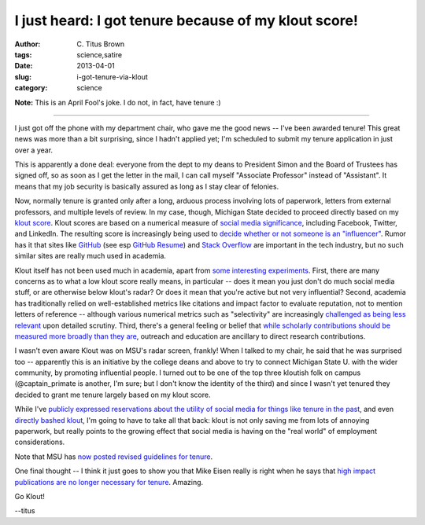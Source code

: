 I just heard: I got tenure because of my klout score!
#####################################################

:author: C\. Titus Brown
:tags: science,satire
:date: 2013-04-01
:slug: i-got-tenure-via-klout
:category: science

**Note:** This is an April Fool's joke.  I do not, in fact, have
tenure :)

----

I just got off the phone with my department chair, who gave me the
good news -- I've been awarded tenure!  This great news was more than
a bit surprising, since I hadn't applied yet; I'm scheduled to submit
my tenure application in just over a year.

This is apparently a done deal: everyone from the dept to my deans to
President Simon and the Board of Trustees has signed off, so as soon
as I get the letter in the mail, I can call myself "Associate Professor"
instead of "Assistant".  It means that my job security is basically
assured as long as I stay clear of felonies.

Now, normally tenure is granted only after a long, arduous process
involving lots of paperwork, letters from external professors, and
multiple levels of review.  In my case, though, Michigan State decided
to proceed directly based on my `klout score
<http://klout.com/home>`__.  Klout scores are based on a numerical
measure of `social media significance
<http://www.wired.com/business/2012/08/klout-updates/>`__, including
Facebook, Twitter, and LinkedIn.  The resulting score is increasingly
being used to `decide whether or not someone is an "influencer"
<http://www.wired.com/business/2012/04/ff_klout/>`__.  Rumor has it
that sites like `GitHub <http://github.com/>`__ (see esp `GitHub
Resume <resume.github.com/?ctb>`__) and `Stack Overflow
<http://stackoverflow.com>`__ are important in the tech industry, but
no such similar sites are really much used in academia.

Klout itself has not been used much in academia, apart from `some
interesting experiments
<http://chronicle.com/blogs/wiredcampus/florida-state-u-instructor-grades-students-based-on-klout-scores/39482>`__.
First, there are many concerns as to what a low klout score really
means, in particular -- does it mean you just don't do much social
media stuff, or are otherwise below klout's radar? Or does it mean
that you're active but not very influential?  Second, academia has
traditionally relied on well-established metrics like citations and
impact factor to evaluate reputation, not to mention letters of
reference -- although various numerical metrics such as "selectivity"
are increasingly `challenged as being less relevant
<http://library.queensu.ca/ojs/index.php/IEE/article/view/4351>`__
upon detailed scrutiny.  Third, there's a general feeling or belief
that `while scholarly contributions should be measured more broadly
than they are <http://elife.elifesciences.org/content/2/e00452>`__,
outreach and education are ancillary to direct research contributions.

I wasn't even aware Klout was on MSU's radar screen, frankly!  When I
talked to my chair, he said that he was surprised too -- apparently
this is an initiative by the college deans and above to try to connect
Michigan State U. with the wider community, by promoting influential
people.  I turned out to be one of the top three kloutish folk on
campus (@captain_primate is another, I'm sure; but I don't know the
identity of the third) and since I wasn't yet tenured they decided to
grant me tenure largely based on my klout score.

While I've `publicly expressed reservations about the utility of
social media for things like tenure in the past
<http://ivory.idyll.org/blog/why-i-blog-2013-version.html>`__, and
even `directly bashed klout
<https://twitter.com/ctitusbrown/statuses/290145593358180352>`__, I'm
going to have to take all that back: klout is not only saving me from
lots of annoying paperwork, but really points to the growing effect
that social media is having on the "real world" of employment considerations.

Note that MSU has `now posted revised guidelines for tenure
<www.msu.edu/youcanthaveit>`__.

One final thought -- I think it just goes to show you that Mike Eisen
really is right when he says that `high impact publications are no
longer necessary for tenure
<http://www.michaeleisen.org/blog/?p=911>`__.  Amazing.

Go Klout!

--titus
